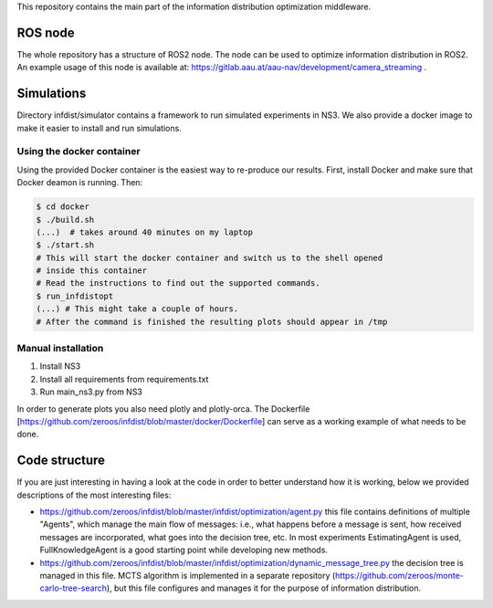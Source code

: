 This repository contains the main part of the information distribution
optimization middleware.


ROS node
========

The whole repository has a structure of ROS2 node. The node can be used to 
optimize information distribution in ROS2. An example usage of this node is
available at: https://gitlab.aau.at/aau-nav/development/camera_streaming .

Simulations
===========

Directory infdist/simulator contains a framework to run simulated experiments in
NS3. We also provide a docker image to make it easier to install and run
simulations.

Using the docker container
--------------------------

Using the provided Docker container is the easiest way to re-produce our
results. First, install Docker and make sure that Docker deamon is running.
Then:

.. code-block:: bash

  $ cd docker
  $ ./build.sh  
  (...)  # takes around 40 minutes on my laptop
  $ ./start.sh
  # This will start the docker container and switch us to the shell opened
  # inside this container
  # Read the instructions to find out the supported commands.
  $ run_infdistopt
  (...) # This might take a couple of hours.
  # After the command is finished the resulting plots should appear in /tmp


Manual installation
-------------------

1. Install NS3
2. Install all requirements from requirements.txt
3. Run main_ns3.py from NS3

In order to generate plots you also need plotly and plotly-orca. The Dockerfile
[https://github.com/zeroos/infdist/blob/master/docker/Dockerfile] can serve as
a working example of what needs to be done.


Code structure
==============

If you are just interesting in having a look at the code in order to better
understand how it is working, below we provided descriptions of the most
interesting files:

- https://github.com/zeroos/infdist/blob/master/infdist/optimization/agent.py
  this file contains definitions of multiple "Agents", which manage the main
  flow of messages: i.e., what happens before a message is sent, how received
  messages are incorporated, what goes into the decision tree, etc. In most
  experiments EstimatingAgent is used, FullKnowledgeAgent is a good starting
  point while developing new methods.

- https://github.com/zeroos/infdist/blob/master/infdist/optimization/dynamic_message_tree.py
  the decision tree is managed in this file. MCTS algorithm is implemented in a
  separate repository (https://github.com/zeroos/monte-carlo-tree-search), but
  this file configures and manages it for the purpose of information
  distribution.
